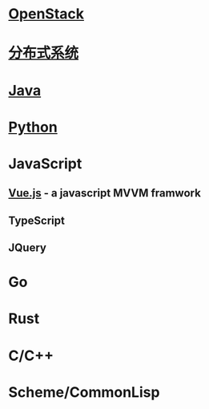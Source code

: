 * [[file:openstack.org][OpenStack]]
* [[file:distributed-system.org][分布式系统]]
* [[file:java.org][Java]]
* [[file:python.org][Python]]
* JavaScript
** [[file:vue.js.org][Vue.js]] - a javascript MVVM framwork
** TypeScript
** JQuery

* Go
* Rust
* C/C++
* Scheme/CommonLisp
